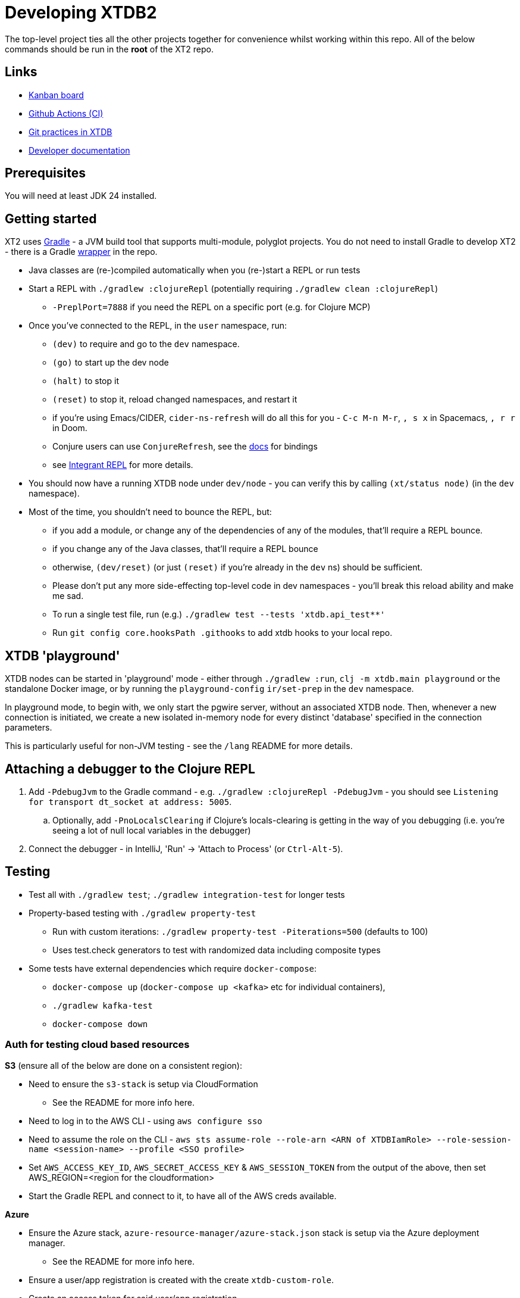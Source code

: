 = Developing XTDB2

The top-level project ties all the other projects together for convenience whilst working within this repo.
All of the below commands should be run in the *root* of the XT2 repo.

== Links

* https://github.com/orgs/xtdb/projects/13/views/1[Kanban board^]
* https://github.com/xtdb/xtdb/actions[Github Actions (CI)^]
* link:GIT.adoc[Git practices in XTDB]
* link:./doc[Developer documentation]

== Prerequisites

You will need at least JDK 24 installed.

== Getting started

XT2 uses https://gradle.org/[Gradle] - a JVM build tool that supports multi-module, polyglot projects.
You do not need to install Gradle to develop XT2 - there is a Gradle https://docs.gradle.org/current/userguide/gradle_wrapper.html[wrapper] in the repo.

* Java classes are (re-)compiled automatically when you (re-)start a REPL or run tests
* Start a REPL with `./gradlew :clojureRepl` (potentially requiring `./gradlew clean :clojureRepl`)
** `-PreplPort=7888` if you need the REPL on a specific port (e.g. for Clojure MCP)
* Once you've connected to the REPL, in the `user` namespace, run:
** `(dev)` to require and go to the `dev` namespace.
** `(go)` to start up the dev node
** `(halt)` to stop it
** `(reset)` to stop it, reload changed namespaces, and restart it
** if you're using Emacs/CIDER, `cider-ns-refresh` will do all this for you - `C-c M-n M-r`, `, s x` in Spacemacs, `, r r` in Doom.
** Conjure users can use `ConjureRefresh`, see the https://github.com/Olical/conjure#mappings[docs] for bindings
** see https://github.com/weavejester/integrant-repl[Integrant REPL] for more details.
* You should now have a running XTDB node under `dev/node` - you can verify this by calling `(xt/status node)` (in the `dev` namespace).
* Most of the time, you shouldn't need to bounce the REPL, but:
** if you add a module, or change any of the dependencies of any of the modules, that'll require a REPL bounce.
** if you change any of the Java classes, that'll require a REPL bounce
** otherwise, `(dev/reset)` (or just `(reset)` if you're already in the `dev` ns) should be sufficient.
** Please don't put any more side-effecting top-level code in dev namespaces - you'll break this reload ability and make me sad.
** To run a single test file, run (e.g.) `./gradlew test --tests 'xtdb.api_test**'`
** Run `git config core.hooksPath .githooks` to add xtdb hooks to your local repo.

== XTDB 'playground'

XTDB nodes can be started in 'playground' mode - either through `./gradlew :run`, `clj -m xtdb.main playground` or the standalone Docker image, or by running the `playground-config` `ir/set-prep` in the `dev` namespace.

In playground mode, to begin with, we only start the pgwire server, without an associated XTDB node.
Then, whenever a new connection is initiated, we create a new isolated in-memory node for every distinct 'database' specified in the connection parameters.

This is particularly useful for non-JVM testing - see the `/lang` README for more details.

== Attaching a debugger to the Clojure REPL

1. Add `-PdebugJvm` to the Gradle command - e.g. `./gradlew :clojureRepl -PdebugJvm` - you should see `Listening for transport dt_socket at address: 5005`.
.. Optionally, add `-PnoLocalsClearing` if Clojure's locals-clearing is getting in the way of you debugging (i.e. you're seeing a lot of null local variables in the debugger)
2. Connect the debugger - in IntelliJ, 'Run' -> 'Attach to Process' (or `Ctrl-Alt-5`).

== Testing

* Test all with `./gradlew test`; `./gradlew integration-test` for longer tests
* Property-based testing with `./gradlew property-test`
** Run with custom iterations: `./gradlew property-test -Piterations=500` (defaults to 100)
** Uses test.check generators to test with randomized data including composite types
* Some tests have external dependencies which require `docker-compose`:
** `docker-compose up` (`docker-compose up <kafka>` etc for individual containers),
** `./gradlew kafka-test`
** `docker-compose down`

=== Auth for testing cloud based resources

.*S3* (ensure all of the below are done on a consistent region):
* Need to ensure the `s3-stack` is setup via CloudFormation
** See the README for more info here.
* Need to log in to the AWS CLI - using `aws configure sso`
* Need to assume the role on the CLI - `aws sts assume-role --role-arn <ARN of XTDBIamRole> --role-session-name <session-name> --profile <SSO profile>`
* Set `AWS_ACCESS_KEY_ID`, `AWS_SECRET_ACCESS_KEY` & `AWS_SESSION_TOKEN` from the output
  of the above, then set AWS_REGION=<region for the cloudformation>
* Start the Gradle REPL and connect to it, to have all of the AWS creds available.

.*Azure*
* Ensure the Azure stack, `azure-resource-manager/azure-stack.json` stack is setup via the Azure deployment manager.
** See the README for more info here.
* Ensure a user/app registration is created with the create `xtdb-custom-role`.
* Create an access token for said user/app registration.
* Set `AZURE_CLIENT_ID` & `AZURE_CLIENT_SECRET` from the created access token.
* Set `AZURE_TENANT_ID` based on the tenant id on which you created the user/app registration/
* Set `AZURE_SUBSCRIPTION_ID` based on whichever subscription you created the stack on.
* Start the Gradle REPL and connect to it, to have all of the Azure creds available.

.*Google Cloud*
* Ensure the Google Cloud deployment, `cloud-deployment-manager/xtdb-object-store-stack.jinja`, is setup on the XTDB google cloud account.
** See the README for more info here.
* Ensure a https://console.cloud.google.com/iam-admin/serviceaccounts[Service Account] has been created for tests.
** Ensure the Service Account has the XTDB Custom Role created by the deployment above.
* Create a private key for the service account, saving a copy of the JSON credential file locally.
* Authenticate as the service account, using `gcloud auth activate-service-account <example-service-account@domain.com> --key-file <private-key.json>`
* Start the Gradle REPL and connect to it, to have all of the google cloud creds available.

== Profiling

To attach YourKit:

* Install YourKit (it's on the AUR, for Arch folks)
* `./gradlew :clojureRepl -Pyourkit`
* You might also want `-ParrowUnsafeMemoryAccess` which turns off bounds checking.
+
This assumes YourKit is installed under `/opt/yourkit` (as it does from the AUR) - feel free to adapt the property (or even use its value) if you have it installed elsewhere.

== Monitoring local dev

We can use our own local monitoring stack to see a number of metrics from the dev node - assuming you have a node with a healthz server available on port 8080, from the the base of the repo:

```
cd monitoring
docker-compose up -d
```

If you then go to http://localhost:3000/dashboards - you can log in (`admin/admin`) and see the prebuilt dashboards.

If you wish to make changes to these dashboards, see the guide in monitoring/README.adoc.

== Releasing XT2

See link:RELEASING.adoc[].

== Tooling

A couple of `./gradlew` tools:

Reading an Arrow file::
+
These tools output an Arrow file in EDN format
--
* `./gradlew -q :readArrowFile -Pfile=<file>`
* `./gradlew -q :readArrowStreamFile -Pfile=<file>` if it's in 'stream IPC' format.
* Pipe to a file: `./gradlew -q :readArrowFile -Pfile=<file> > output.edn`
--

Reading a hash trie file::
+
--
* `./gradlew -q :readHashTrieFile -Pfile=<file>`
* Pipe to a file: `./gradlew -q :readHashTrieFile -Pfile=<file> > output.edn`
--

Reading crash logs::
+
--
Process crash logs into EDN format:

1. Run: `./dev/read-crash-log-folder.sh <crash-log-dir>`
2. EDN files will be output to `<crash-log-dir>/edn/`

Example: `./dev/read-crash-log-folder.sh /path/to/my-crash-logs` outputs to `/path/to/my-crash-logs/edn/`
--

== Arrow Fork

We maintain a fork of https://github.com/apache/arrow-java[Arrow Java] to fix a couple of issues in `DenseUnionVector` and commits that haven't made it into an arrow release yet - see link:https://github.com/apache/arrow-java/compare/main...xtdb:arrow-java:main[this diff] for more details.
Clone the https://github.com/xtdb/arrow-java[XTDB fork], add the https://github.com/apache/arrow-java[Arrow repo] as remote.

To upgrade Arrow:

* Usual bump in `build.gradle.kts`. You can skip this if you just want to add some tweaked files to xtdb.
* Rebase `xtdb/main` on the upstream tag (in the arrow fork).
* In xtdb, `./bin/rebuild-forked-arrow-files.sh`. You might need to update that script if you tweaked new files.
* Test
* Push (`--force-with-lease`) to XTDB fork, and commit to xtdb:main.
